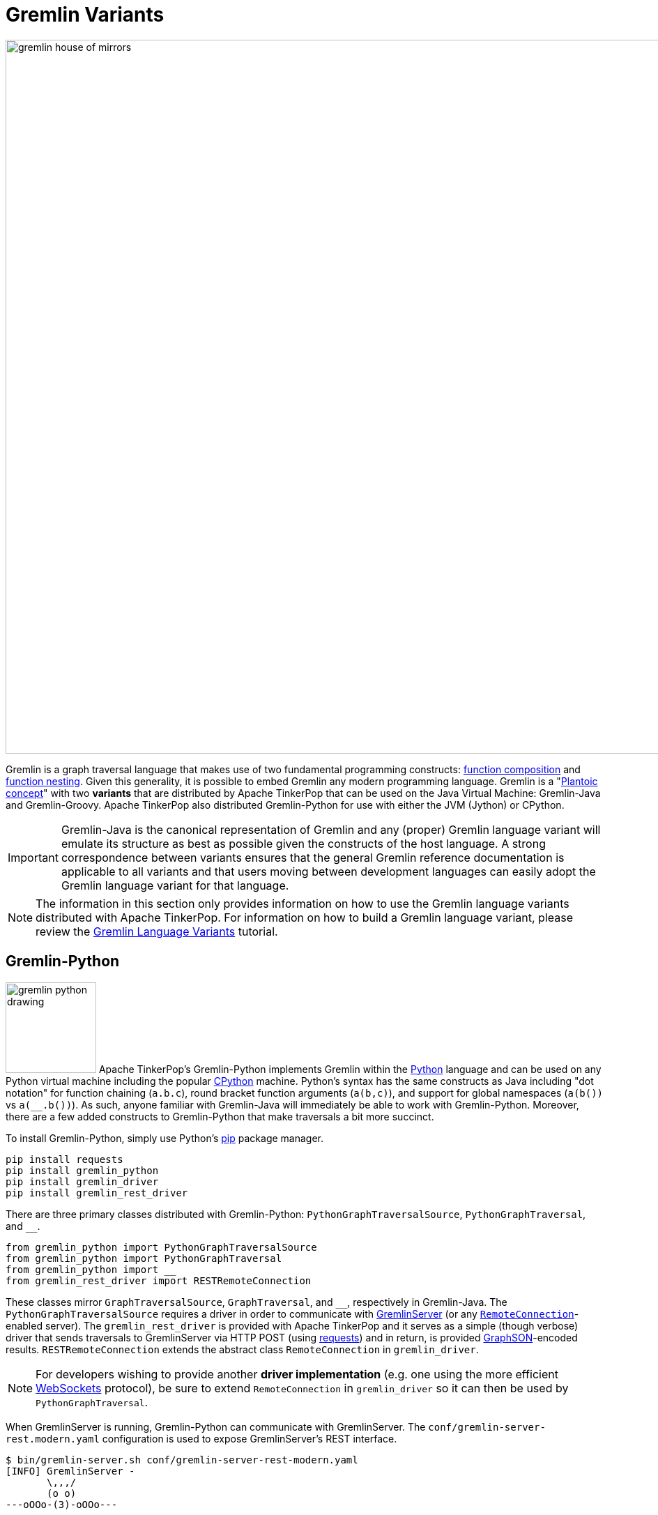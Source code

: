 ////
Licensed to the Apache Software Foundation (ASF) under one or more
contributor license agreements.  See the NOTICE file distributed with
this work for additional information regarding copyright ownership.
The ASF licenses this file to You under the Apache License, Version 2.0
(the "License"); you may not use this file except in compliance with
the License.  You may obtain a copy of the License at

  http://www.apache.org/licenses/LICENSE-2.0

Unless required by applicable law or agreed to in writing, software
distributed under the License is distributed on an "AS IS" BASIS,
WITHOUT WARRANTIES OR CONDITIONS OF ANY KIND, either express or implied.
See the License for the specific language governing permissions and
limitations under the License.
////
[[gremlin-variants]]
Gremlin Variants
================

image::gremlin-house-of-mirrors.png[width=1024]

Gremlin is a graph traversal language that makes use of two fundamental programming constructs:
link:https://en.wikipedia.org/wiki/Function_composition[function composition] and
link:https://en.wikipedia.org/wiki/Nested_function[function nesting]. Given this generality, it is possible to embed
Gremlin any modern programming language. Gremlin is a "link:https://en.wikipedia.org/wiki/Platonic_idealism[Plantoic concept]"
with two *variants* that are distributed by Apache TinkerPop that can be used on the Java Virtual Machine: Gremlin-Java and
Gremlin-Groovy. Apache TinkerPop also distributed Gremlin-Python for use with either the JVM (Jython) or CPython.

IMPORTANT: Gremlin-Java is the canonical representation of Gremlin and any (proper) Gremlin language variant will emulate its
structure as best as possible given the constructs of the host language. A strong correspondence between variants ensures
that the general Gremlin reference documentation is applicable to all variants and that users moving between development
languages can easily adopt the Gremlin language variant for that language.

NOTE: The information in this section only provides information on how to use the Gremlin language variants distributed
with Apache TinkerPop. For information on how to build a Gremlin language variant,
please review the link:http://tinkerpop.apache.org/docs/current/tutorials/gremlin-language-variants/[Gremlin Language Variants]
tutorial.

[[gremlin-python]]
Gremlin-Python
--------------

image:gremlin-python-drawing.png[width=130,float=right] Apache TinkerPop's Gremlin-Python implements Gremlin within
the link:https://www.python.org/[Python] language and can be used on any Python virtual machine including the popular
link:https://en.wikipedia.org/wiki/CPython[CPython] machine. Python's syntax has the same constructs as Java including
"dot notation" for function chaining (`a.b.c`), round bracket function arguments (`a(b,c)`), and support for global
namespaces (`a(b())` vs `a(__.b())`). As such, anyone familiar with Gremlin-Java will immediately be able to work
with Gremlin-Python. Moreover, there are a few added constructs to Gremlin-Python that make traversals a bit more succinct.

To install Gremlin-Python, simply use Python's link:https://en.wikipedia.org/wiki/Pip_(package_manager)[pip] package manager.

[source,bash]
pip install requests
pip install gremlin_python
pip install gremlin_driver
pip install gremlin_rest_driver

There are three primary classes distributed with Gremlin-Python: `PythonGraphTraversalSource`, `PythonGraphTraversal`, and `__`.

[source,python]
from gremlin_python import PythonGraphTraversalSource
from gremlin_python import PythonGraphTraversal
from gremlin_python import __
from gremlin_rest_driver import RESTRemoteConnection

These classes mirror `GraphTraversalSource`, `GraphTraversal`, and `__`, respectively in Gremlin-Java. The `PythonGraphTraversalSource`
requires a driver in order to communicate with <<gremlin-server,GremlinServer>> (or any <<connecting-via-remotegraph,`RemoteConnection`>>-enabled server).
The `gremlin_rest_driver` is provided with Apache TinkerPop and it serves as a simple (though verbose) driver that sends traversals to GremlinServer
via HTTP POST (using link:http://docs.python-requests.org/[requests]) and in return, is provided <<graphson-reader-writer,GraphSON>>-encoded results.
`RESTRemoteConnection` extends the abstract class `RemoteConnection` in `gremlin_driver`.

NOTE: For developers wishing to provide another *driver implementation* (e.g. one using the more efficient
link:https://en.wikipedia.org/wiki/WebSocket[WebSockets] protocol), be sure to extend `RemoteConnection` in `gremlin_driver` so it
can then be used by `PythonGraphTraversal`.

When GremlinServer is running, Gremlin-Python can communicate with GremlinServer. The `conf/gremlin-server-rest.modern.yaml`
configuration is used to expose GremlinServer's REST interface.

[source,bash]
----
$ bin/gremlin-server.sh conf/gremlin-server-rest-modern.yaml
[INFO] GremlinServer -
       \,,,/
       (o o)
---oOOo-(3)-oOOo---

[INFO] GremlinServer - Configuring Gremlin Server from conf/gremlin-server-rest-modern.yaml
[INFO] GraphManager - Graph [graph] was successfully configured via [conf/tinkergraph-empty.properties].
[INFO] ScriptEngines - Loaded gremlin-groovy ScriptEngine
[INFO] GremlinExecutor - Initialized gremlin-groovy ScriptEngine with scripts/generate-modern.groovy
[INFO] ServerGremlinExecutor - A GraphTraversalSource is now bound to [g] with graphtraversalsource[tinkergraph[vertices:0 edges:0], standard]
[INFO] AbstractChannelizer - Configured application/json with org.apache.tinkerpop.gremlin.driver.ser.GraphSONMessageSerializerV1d0
[INFO] GremlinServer$1 - Channel started at port 8182.
----

Within the CPython console, it is possible to evaluate the following.

[source,python]
conn = RESTRemoteConnection('http://localhost:8182')
g = PythonGraphTraversalSource(GroovyTranslator('g'), conn)
g.V().repeat(__.out()).times(2).name.toList()

CAUTION: Python has `as`, `in`, `and`, `or`, `is`, `not`, `from`, and `global` as reserved words. Gremlin-Python simply
prefixes `_` in front of these terms for their use with graph traversal. For instance: `g.V()._as('a')._in()._as('b').select('a','b')`.

`GroovyTranslator` extends `Translator` and serves as a simple machine that translates Gremlin-Python to Gremlin-Groovy for ultimate
evaluation on `GremlinGroovyScriptEngine` on GremlinServer. It is possible to write other translators to be used with other
`ScriptEngines` on GremlinServer (or any other `RemoteConnection`-based endpoint).

NOTE: For developers wishing to provide their own *translator implementation* (e.g. one using Jython), be sure to extend
`Translator` in `gremlin_python` so it can be used by `PythonGraphTraversal`.

Static Enums and Methods
~~~~~~~~~~~~~~~~~~~~~~~~

Gremlin has various tokens (e.g. `T`, `P`, `Order`, `Operator`, etc.) that are represented in Gremlin-Python as Python `Enums`.

[source,python]
from gremlin_python import T
from gremlin_python import Order
from gremlin_python import Cardinality
from gremlin_python import Column
from gremlin_python import Direction
from gremlin_python import Operator
from gremlin_python import P
from gremlin_python import Pop
from gremlin_python import Scope
from gremlin_python import Barrier

These can be used analogously to how they are used in Gremlin-Java.

[gremlin-python,modern]
----
g.V().hasLabel('person').has('age',P.gt(30)).order().by('age',Order.decr)
----

Moreover, by importing the `statics` of Gremlin-Python, the class prefixes can be removed.

[source,python]
from gremlin_python import statics
for k in statics:
  globals()[k] = statics[k]

With statics loaded its possible to represent the above traversal as below.

[gremlin-python,modern]
----
g.V().hasLabel('person').has('age',gt(30)).order().by('age',decr)
----

Finally, statics includes all the `__`-methods and thus, anonymous traversals like `__.out()` can be expressed as below.
That is, without the `__.`-prefix.

[gremlin-python,modern]
----
g.V().repeat(out()).times(2).name.fold()
----

Gremlin-Python Sugar
~~~~~~~~~~~~~~~~~~~~

Python supports meta-programming and operator overloading. There are three uses of these techniques in Gremlin-Python that
makes traversals a bit more concise.

[gremlin-python,modern]
----
g.V().both()[1:3]
g.V().both()[1]
g.V().both().name
----

The Lambda Solution
~~~~~~~~~~~~~~~~~~~

Supporting link:https://en.wikipedia.org/wiki/Anonymous_function[anonymous functions] across languages is extremely difficult at best.
As a simple solution, it is up to the `Translator` (not Gremlin-Python) to decide how
link:https://docs.python.org/2/reference/expressions.html#lambda[Python lambdas] should be treated. For `GroovyTranslator`,
a Python lambda should be a zero-arg callable that returns a string representation of a Groovy closure.

[gremlin-python,modern]
----
g.V().out().map(lambda: "it.get().value('name').length()").sum()
----

Note that with a `JythonTranslator` (currently not available through Apache TinkerPop), it is possible to introspect on
the source code of a Python lambda and use that during translation. An example of how that would be achieved is provided
below.

[source,python]
>>> from dill.source import getsource
>>> getsource(lambda traverser: len(traverser.get().values('name')))
"lambda traverser: len(traverser.get().values('name'))\n"

The important point is that the "lambda solution" is not universal and each `Translator` will specify have lambdas should be
written in the lost language in order to be used effectively in the translated/execution language.

RawExpressions in Gremlin-Python
~~~~~~~~~~~~~~~~~~~~~~~~~~~~~~~~

A `RawExpression` allows users to leverage APIs offered by the graph system provider and host languages that are
not part of the standard Gremlin language. The `RawExpression` constructor takes string and 2-tuple bindings that are
ultimately concatenated together by the `Translator`. Like lambdas, `RawExpressions` are tied to the underlying
translator and now the host language and thus, a `RawExpression` used for Gremlin-Groovy execution may not work
for Gremlin-Jython.

The following example uses `RawExpression` to call the `Geoshape.point` static constructor method on the `Geoshape`
class provided by Aurelius' link:http://titan.thinkaurelius.com/[Titan] graph database.

[source,python]
----
g.V().has('location', RawExpression('Geoshape.point(', ('x', 45), ', ', ('y', -45), ')'))
----

Note that both `x` and `y` are `RemoteConnection` bindings with values 45 and -45 respectively.

To help readability, especially if an expression will be used more than once, it is recommended that a helper class be
created. Again, note that this helper class is tied to GroovyTranslator as its `point()` `RawExpression` return is
tied to the the underlying execution language.

[source,python]
----
class Geoshape(object):
    @staticmethod
    def point(latitude, longitude):
        return RawExpression('Geoshape.point(', latitude, ', ', longitude, ')')
----

The previous traversal can now be written simply as below.

[source,python]
----
g.V().has('location', Geoshape.point(('x', 45), ('y', -45)))
----

Or, without using bindings:

[source,python]
----
g.V().has('location', Geoshape.point(45,-45))
----

